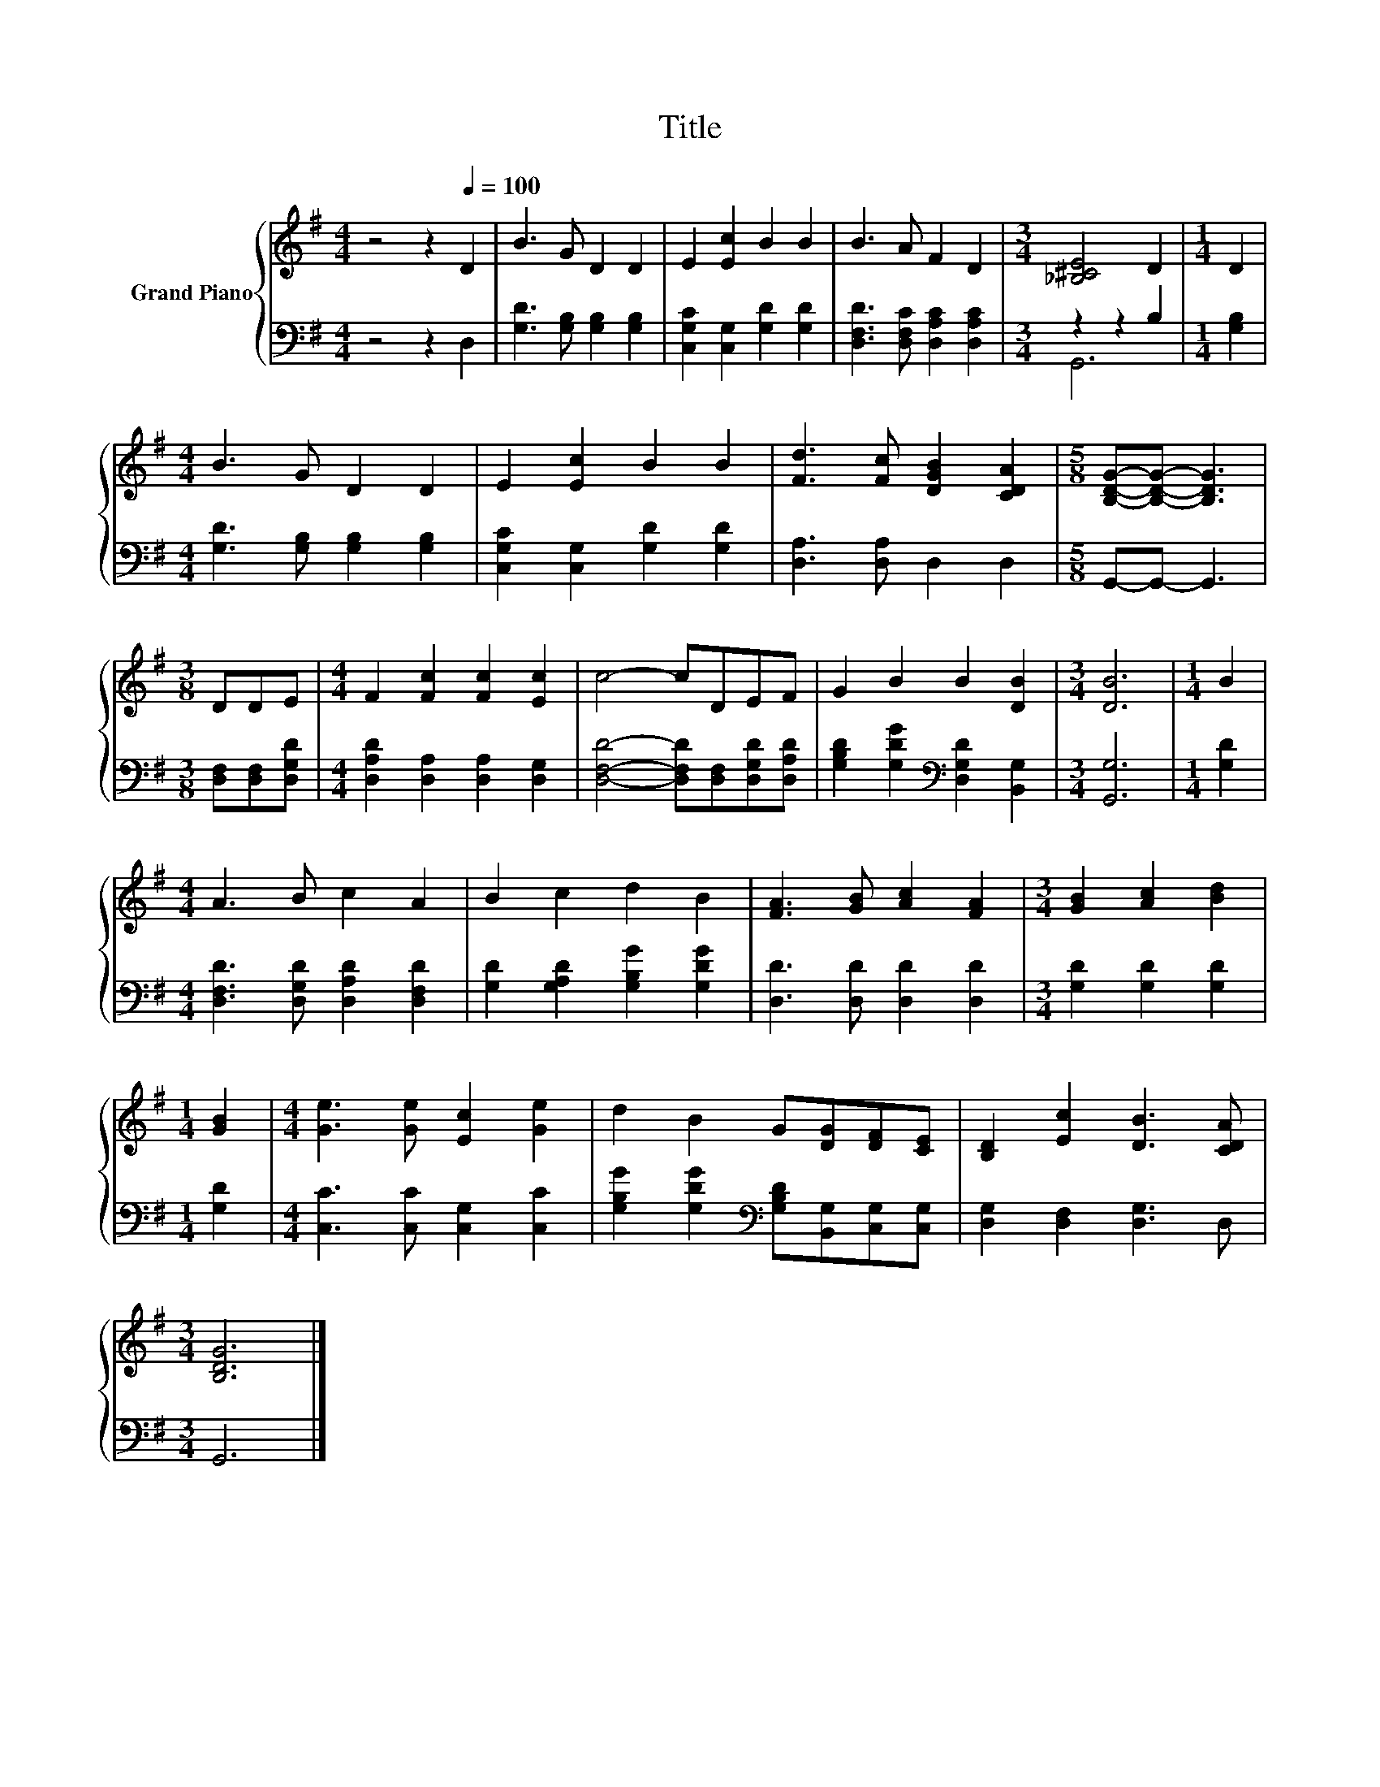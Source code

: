 X:1
T:Title
%%score { 1 | ( 2 3 ) }
L:1/8
M:4/4
K:G
V:1 treble nm="Grand Piano"
V:2 bass 
V:3 bass 
V:1
 z4 z2[Q:1/4=100] D2 | B3 G D2 D2 | E2 [Ec]2 B2 B2 | B3 A F2 D2 |[M:3/4] [_B,^CE]4 D2 |[M:1/4] D2 | %6
[M:4/4] B3 G D2 D2 | E2 [Ec]2 B2 B2 | [Fd]3 [Fc] [DGB]2 [CDA]2 |[M:5/8] [B,DG]-[B,DG]- [B,DG]3 | %10
[M:3/8] DDE |[M:4/4] F2 [Fc]2 [Fc]2 [Ec]2 | c4- cDEF | G2 B2 B2 [DB]2 |[M:3/4] [DB]6 |[M:1/4] B2 | %16
[M:4/4] A3 B c2 A2 | B2 c2 d2 B2 | [FA]3 [GB] [Ac]2 [FA]2 |[M:3/4] [GB]2 [Ac]2 [Bd]2 | %20
[M:1/4] [GB]2 |[M:4/4] [Ge]3 [Ge] [Ec]2 [Ge]2 | d2 B2 G[DG][DF][CE] | [B,D]2 [Ec]2 [DB]3 [CDA] | %24
[M:3/4] [B,DG]6 |] %25
V:2
 z4 z2 D,2 | [G,D]3 [G,B,] [G,B,]2 [G,B,]2 | [C,G,C]2 [C,G,]2 [G,D]2 [G,D]2 | %3
 [D,F,D]3 [D,F,C] [D,A,C]2 [D,A,C]2 |[M:3/4] z2 z2 B,2 |[M:1/4] [G,B,]2 | %6
[M:4/4] [G,D]3 [G,B,] [G,B,]2 [G,B,]2 | [C,G,C]2 [C,G,]2 [G,D]2 [G,D]2 | [D,A,]3 [D,A,] D,2 D,2 | %9
[M:5/8] G,,-G,,- G,,3 |[M:3/8] [D,F,][D,F,][D,G,D] |[M:4/4] [D,A,D]2 [D,A,]2 [D,A,]2 [D,G,]2 | %12
 [D,F,D]4- [D,F,D][D,F,][D,G,D][D,A,D] | [G,B,D]2 [G,DG]2[K:bass] [D,G,D]2 [B,,G,]2 | %14
[M:3/4] [G,,G,]6 |[M:1/4] [G,D]2 |[M:4/4] [D,F,D]3 [D,G,D] [D,A,D]2 [D,F,D]2 | %17
 [G,D]2 [G,A,D]2 [G,B,G]2 [G,DG]2 | [D,D]3 [D,D] [D,D]2 [D,D]2 |[M:3/4] [G,D]2 [G,D]2 [G,D]2 | %20
[M:1/4] [G,D]2 |[M:4/4] [C,C]3 [C,C] [C,G,]2 [C,C]2 | %22
 [G,B,G]2 [G,DG]2[K:bass] [G,B,D][B,,G,][C,G,][C,G,] | [D,G,]2 [D,F,]2 [D,G,]3 D, |[M:3/4] G,,6 |] %25
V:3
 x8 | x8 | x8 | x8 |[M:3/4] G,,6 |[M:1/4] x2 |[M:4/4] x8 | x8 | x8 |[M:5/8] x5 |[M:3/8] x3 | %11
[M:4/4] x8 | x8 | x4[K:bass] x4 |[M:3/4] x6 |[M:1/4] x2 |[M:4/4] x8 | x8 | x8 |[M:3/4] x6 | %20
[M:1/4] x2 |[M:4/4] x8 | x4[K:bass] x4 | x8 |[M:3/4] x6 |] %25


